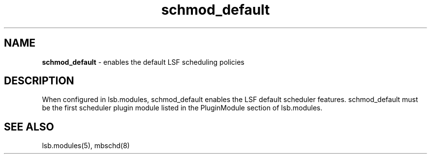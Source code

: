 .ds ]W %
.ds ]L
.hy 0
.nh
.na
.TH schmod_default 8 "October 2008" "" "Platform"
.br

.SH NAME
\fBschmod_default\fR - enables the default LSF scheduling policies

.SH DESCRIPTION
.BR
.PP

.PP
When configured in lsb.modules, schmod_default enables the LSF default 
scheduler features.
schmod_default must be the first scheduler plugin module listed in the PluginModule section of lsb.modules.  
.SH SEE ALSO
.BR
.PP
lsb.modules(5), mbschd(8)

.\" Generated by Quadralay WebWorks Publisher 2003 for FrameMaker 8.0.5.1556
.\" Generated on October 01, 2008 
.\" Man section: 8 
.\" File Name: schmod_default 
.\" Release Date: October 2008
.\" Product Version: Platform LSF
.\" Based on template man_page_wwp8
.\" Copyright 1994-2008 Platform Computing Corporation
